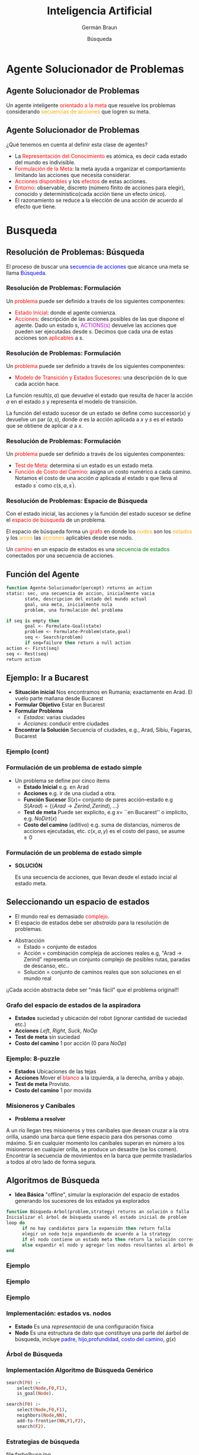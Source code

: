 #+REVEAL_INIT_OPTIONS: width:1200, height:800, margin: 0.1, minScale:0.2, maxScale:2.5, transition:'none'
#+OPTIONS: toc:nil num:nil
#+REVEAL_THEME: moon
#+REVEAL_HLEVEL: 2
#+REVEAL_HEAD_PREAMBLE: <meta name="description" content="Org-Reveal Introduction.">
#+REVEAL_POSTAMBLE: <p> Created by yjwen. </p>
#+REVEAL_PLUGINS: (markdown notes)
#+REVEAL_EXTRA_CSS: ./local.css
#+REVEAL_ROOT: https://cdn.jsdelivr.net/npm/reveal.js

#+MACRO: color @@html:<font color="$1">$2</font>@@

#+TITLE: Inteligencia Artificial
#+DATE:  Búsqueda
#+AUTHOR: Germán Braun
#+EMAIL: german.braun@fi.uncoma.edu.ar



* Agente Solucionador de Problemas

** Agente Solucionador de Problemas

Un agente inteligente {{{color(red,orientado a la meta)}}} que resuelve los problemas
considerando {{{color(orange,secuencias de acciones)}}} que logren su meta.

** Agente Solucionador de Problemas
¿Qué tenemos en cuenta al definir esta clase de agentes?

 - La {{{color(red,Representación del Conocimiento)}}} es atómica, es decir cada estado del mundo es indivisible.
 - {{{color(red,Formulación de la Meta)}}}: la meta ayuda a organizar el comportamiento limitando las acciones que necesita considerar. 
 - {{{color(red,Acciones disponibles)}}} y los {{{color(red,efectos)}}} de estas acciones.
 - {{{color(red,Entorno)}}}: observable, discreto (número finito de acciones para elegir), conocido y determínistico(cada acción tiene un efecto único).
 - El razonamiento se reduce a la elección de una acción de acuerdo al efecto que tiene.

* Busqueda

** Resolución de Problemas: Búsqueda

El proceso de buscar una {{{color(blue,secuencia de acciones)}}} que alcance una meta se llama
{{{color(blue,Búsqueda)}}}.

*** Resolución de Problemas: Formulación

Un {{{color(red,problema)}}} puede ser definido a través de los siguientes componentes:
- {{{color(red,Estado Inicial)}}}: donde el agente comienza.
- {{{color(red,Acciones)}}}: descripción de las acciones posibles de
  las que dispone el agente. Dado un estado $s$,
  {{{color(colorgreen,ACTIONS(s))}}} devuelve las acciones que pueden
  ser ejecutadas desde $s$. Decimos que cada una de estas acciones son
  {{{color(red,aplicables)}}} a $s$.


*** Resolución de Problemas: Formulación
Un {{{color(red,problema)}}} puede ser definido a través de los siguientes componentes:
-  {{{color(red,Modelo de Transición y Estados Sucesores)}}}: una descripción de lo que cada acción hace.
La función result$(s,a)$ que devuelve el estado que resulta de hacer la
acción $a$  en el estado $s$ y representa el modelo de transición.

La función del estado sucesor de un estado se define como  successor$(x)$ y
devuelve un par $(a, s)$, donde $a$ es la acción aplicada a $x$ y $s$ es el estado que se obtiene de
aplicar $a$ a $x$.



*** Resolución de Problemas: Formulación

Un {{{color(red,problema)}}} puede ser definido a través de los siguientes componentes:
- {{{color(red,Test de Meta)}}}: determina si un estado es un estado meta.
-  {{{color(red,Función de Costo del Camino)}}}: asigna un costo numérico a cada camino. Notamos el costo de una acción $a$ aplicada al estado $s$ que lleva al estado $s^{\prime}$ como  $c(s,a,s^{\prime})$.

*** Resolución de Problemas: Espacio de Búsqueda

Con  el estado inicial, las acciones y la función del estado sucesor se define el {{{color(red,espacio de búsqueda)}}} de un problema.

#+ATTR_REVEAL: :frag t
El espacio de búsqueda forma un {{{color(red,grafo)}}} en donde los  {{{color(orange,nodos)}}} son los 
{{{color(orange,estados)}}} y los  {{{color(orange,arcos)}}} las  {{{color(orange,acciones)}}}
aplicables desde ese nodo.

#+ATTR_REVEAL: :frag t
Un {{{color(red,camino)}}} en un espacio de estados es una  {{{color(green,secuencia de estados)}}}
conectados por una secuencia de acciones.

** Función del Agente

#+BEGIN_SRC pascal
function Agente-Solucionador(percept) returns an action
static: sec, una secuencia de accion, inicialmente vacia
       state, descripcion del estado del mundo actual
       goal, una meta, inicialmente nula
       problem, una formulación del problema

if seq is empty then 
       goal <- Formulate-Goal(state)
       problem <- Formulate-Problem(state,goal)
       seq <- Search(problem) 
       if seq=failure then return a null action
action <- First(seq)
seq <- Rest(seq)
return action
#+END_SRC

** Ejemplo: Ir a Bucarest

#+ATTR_REVEAL: :frag (roll-in roll-in roll-in roll-in )
- *Situación inicial* Nos encontramos en Rumania; exactamente en  Arad. El vuelo parte mañana desde Bucarest
- *Formular Objetivo*  Estar en Bucarest
- *Formular Problema*
  - /Estados/: varias ciudades
  - /Acciones/: conducir entre ciudades
- *Encontrar la Solución* Secuencia of ciudades, e.g., Arad, Sibiu, Fagaras, Bucarest   


*** Ejemplo (cont)

[[file:mapa.png]]

*** Formulación de un problema de estado simple

- Un problema se define por cinco items
  - *Estado Inicial* e.g. en Arad
  - *Acciones* e.g. ir de una ciudad a otra.
  - *Función Sucesor* $S(x) =$ conjunto de pares acción--estado  e.g $S(Arad) = \{\langle Arad\to Zerind, Zerind\rangle, \ldots \}$
  - *Test de meta* Puede ser explícito, e.g $x =$ ``en Bucarest'' o implícito, e.g. $NoDirt(x)$
  - *Costo del camino* (aditivo) e.g. suma de distancias, números de acciones ejecutadas, etc. $c(x,a,y)$ es el costo del paso, se asume $\geq 0$

*** Formulación de un problema de estado simple

 - *SOLUCIÓN* 

  Es una secuencia de acciones, que llevan desde el
  estado incial al estado meta.

** Seleccionando un espacio de estados

- El mundo real es demasiado {{{color(red,complejo)}}}.
- El espacio de estados debe ser /abstraído/ para la resolución de problemas.

#+ATTR_REVEAL: :frag t
- Abstracción
  - Estado = conjunto de estados
  - Acción = combinación compleja de acciones reales e.g, "Arad $\to$ Zerind" representa un conjunto complejo de posibles rutas,
    paradas de descanso, etc..
  - Solución = conjunto de caminos reales que son soluciones en el mundo real

#+ATTR_REVEAL: :frag t
¡¡Cada acción abstracta debe ser "más fácil" que el problema original!!

*** Grafo del espacio de estados de la aspiradora

[[file:vacuum2-paths.png]]

#+ATTR_REVEAL: :frag (roll-in roll-in roll-in roll-in )
- *Estados*  suciedad y ubicación del robot (ignorar cantidad de suciedad etc.)
- *Acciones* $Left$, $Right$, $Suck$, $NoOp$
- *Test de meta* sin suciedad
- *Costo del camino* 1 por acción (0 para $NoOp$)


*** Ejemplo: 8-puzzle

[[file:8puzzle.png]]

#+ATTR_REVEAL: :frag (roll-in roll-in roll-in roll-in )
- *Estados*  Ubicaciones de las tejas
- *Acciones* Mover el {{{color(red,blanco)}}} a la izquierda, a la derecha, arriba y abajo.
- *Test de meta* Provisto.
- *Costo del camino* 1 por movida

*** Misioneros y Caníbales

- *Problema a resolver*

A un río llegan tres misioneros y tres caníbales que desean cruzar a la otra orilla, usando una
barca que tiene espacio para dos personas como máximo. Si en cualquier momento los caníbales superan
en número a los misioneros en cualquier orilla, se produce un desastre (se los comen). Encontrar la
secuencia de movimientos en la barca que permite trasladarlos a todos al otro lado de forma segura.

[[file:canibales.jpg]]

** Algoritmos de Búsqueda

- *Idea Básica* 
   "offline", simular la exploración del espacio de estados generando los sucesores de los estados ya explorados

#+BEGIN_SRC pascal
function Búsqueda-Arbol(problem,strategy) returns an solución o falla
Inicializar el árbol de búsqueda usando el estado inicial de problem
loop do 
      if no hay candidatos para la expansión then return falla
      elegir un nodo hoja expandiendo de acuerdo a la strategy 
      if el nodo contiene un estado meta then return la solución correspondiente
      else expandir el nodo y agregar los nodos resultantes al árbol de búsqueda
end
#+END_SRC

*** Ejemplo

[[file:search-map1c.jpg]]

*** Ejemplo

[[file:search-map2c.jpg]]

*** Ejemplo

[[file:search-map3c.jpg]]

*** Implementación: estados vs. nodos

- *Estado*
    Es una /representació/  de una configuración física
- *Nodo*
    Es una estructura de dato que constituye una parte del áarbol de
    búsqueda, incluye {{{color(blue,padre)}}}, {{{color(blue,hijo)}}},{{{color(blue,profundidad)}}}, {{{color(blue,costo del camino)}}}, $g(x)$    

[[file:state-vs-node.png]]


*** Árbol de Búsqueda

[[file:farbolbusq.jpg]]

*** Implementación Algoritmo de Búsqueda Genérico
    #+REVEAL_HTML: <div style="font-size: 140%;">
#+BEGIN_SRC prolog
      search(F0) :-
          select(Node,F0,F1),
          is_goal(Node).

      search(F0) :-
          select(Node,F0,F1),
          neighbors(Node,NN),
          add-to-frontier(NN,F1,F2),
          search(F2).
#+END_SRC 
    #+REVEAL_HTML: </div>
*** Estrategias de búsqueda

file:farbolbusq.jpg

Una estrategia es definida eligiendo el {{{color(red,orden de la expansión de los nodos)}}}

*** Estrategias de búsqueda

- Las estrategias son evaluadas según las siguientes dimensiones:
  - *Completitud*  Garantizar encontrar una solución siempre y cuando ésta exista.
  - *Optimalidad*  Garantiza encontrar siempre la solución de menor costo.    
  - *Complejidad Temporal*   Número de nodos generados.
  - *Complejidad Espacial*   Máximo número de nodos en memoria.

*** Estrategias de búsqueda
- La complejidad es medida en términos de 
  - $b$:  máximo factor de ramificación
  - $d$:  profundidad de la solución de menor costo
  - $m$: máxima profundidad del espacio de estados (puede ser $\infty$)

** Estrategias de Búsqueda No Informadas (Ciegas)


  - Primero en anchura (Breadth-first search)
  - Costo uniforme (Uniform-cost search)
  - Primero en profundidad (Depth-first search)
  - Profundidad límite (Depth-limited search) 
  - Iterativa en profundidad (Iterative deepening search)

*** Primero en Anchura - Breadth-First
- Expande los nodos no expandidos más cercanos.
- {{{color(green,Implementación)}}}: La /frontera/ es un cola FIFO, i.e., los sucesores nuevos van al final

[[file:bfs-progress1.jpg]]

*** Primero en Anchura - Breadth-First
- Expande los nodos no expandidos más cercanos.
- {{{color(green,Implementación)}}}: La /frontera/ es un cola FIFO, i.e., los sucesores nuevos van al final

[[file:bfs-progress2.jpg]]

*** Primero en Anchura - Breadth-First
- Expande los nodos no expandidos más cercanos.
- {{{color(green,Implementación)}}}: La /frontera/ es un cola FIFO, i.e., los sucesores nuevos van al final

[[file:bfs-progress3.jpg]]

*** Primero en Anchura - Breadth-First
- Expande los nodos no expandidos más cercanos.
- {{{color(green,Implementación)}}}: La /frontera/ es un cola FIFO, i.e., los sucesores nuevos van al final

[[file:bfs-progress4.jpg]]

*** Breadth-First

[[file:farbolbreadth.jpg]]

*** Propiedades de Breadth-First

- *¿Completo?:* Si (si $b$ es finito)
- *¿Tiempo?:* $1+b+b^2+b^3+\ldots +b^d. O(b^{d})$, i.e., exp. en $d$
- *¿Espacio?:* $O(b^{d+1})$ (conserva todo nodo en memoria)
- *¿Óptimo?:* Si, si el costo = 1 por paso. No lo es en general

  - *Espacio: su gran problema* Supongamos que podemos generar 1
    millón de nodos por segundo y que ese nodo requiere 1000
    bytes. Entonces por ejemplo con un factor de ramificación $b=10$,
    a profundidad 10 se requiere de $10^{10}$ lo que requiere 3 horas
    y 10 terabytes. A profundidad $d=16$ son $10^{16}$, que requiere
    un tiempo de 350 años y 10 hexabytes. :(



*** Costo-uniforme

- Expande el nodo no expandido que tenga el menor costo.
- {{{color(green,Implementación)}}}: La /frontera/ es un cola ordenada
  por costo del camino, de menor a mayor, equivalente a Breadth-First
  si los costos son todos iguales.

- *¿Completo?:* Si (si el costo es $\geq \epsilon$)
- *¿Tiempo?:* $O(b^{C^*/\epsilon})$ donde $C^*$ es el costo de la solución óptima
- *¿Espacio?:* $O(b^{C^*/\epsilon})$ donde $C^*$ es el costo de la solución óptima
- *¿Óptimo?:* Si.Los nodos son expandidos en orden creciente de $g(n)$.


*** Primero en Profundidad - Depth-First
- Expande los nodos no expandidos más profundos.
- {{{color(green,Implementación)}}}: La /frontera/ es un cola LIFO, i.e., los sucesores nuevos van al frente

[[file:dfs-progress01.jpg]]

*** Primero en Profundidad - Depth-First
- Expande los nodos no expandidos más profundoss.
- {{{color(green,Implementación)}}}: La /frontera/ es un cola LIFO, i.e., los sucesores nuevos van al frente

[[file:dfs-progress02.jpg]]

*** Primero en Profundidad - Depth-First
- Expande los nodos no expandidos más profundoss.
- {{{color(green,Implementación)}}}: La /frontera/ es un cola LIFO, i.e., los sucesores nuevos van al frente

[[file:dfs-progress03.jpg]]

*** Primero en Profundidad - Depth-First
- Expande los nodos no expandidos más profundoss.
- {{{color(green,Implementación)}}}: La /frontera/ es un cola LIFO, i.e., los sucesores nuevos van al frente

[[file:dfs-progress04.jpg]]

*** Primero en Profundidad - Depth-First
- Expande los nodos no expandidos más profundoss.
- {{{color(green,Implementación)}}}: La /frontera/ es un cola LIFO, i.e., los sucesores nuevos van al frente

[[file:dfs-progress05.jpg]]

*** Primero en Profundidad - Depth-First
- Expande los nodos no expandidos más profundoss.
- {{{color(green,Implementación)}}}: La /frontera/ es un cola LIFO, i.e., los sucesores nuevos van al frente

[[file:dfs-progress06.jpg]]

*** Primero en Profundidad - Depth-First
- Expande los nodos no expandidos más profundoss.
- {{{color(green,Implementación)}}}: La /frontera/ es un cola LIFO, i.e., los sucesores nuevos van al frente

[[file:dfs-progress07.jpg]]

*** Primero en Profundidad - Depth-First
- Expande los nodos no expandidos más profundoss.
- {{{color(green,Implementación)}}}: La /frontera/ es un cola LIFO, i.e., los sucesores nuevos van al frente

[[file:dfs-progress08.jpg]]

*** Primero en Profundidad - Depth-First
- Expande los nodos no expandidos más profundoss.
- {{{color(green,Implementación)}}}: La /frontera/ es un cola LIFO, i.e., los sucesores nuevos van al frente

[[file:dfs-progress09.jpg]]

*** Primero en Profundidad - Depth-First
- Expande los nodos no expandidos más profundoss.
- {{{color(green,Implementación)}}}: La /frontera/ es un cola LIFO, i.e., los sucesores nuevos van al frente

[[file:dfs-progress10.jpg]]

*** Primero en Profundidad - Depth-First
- Expande los nodos no expandidos más profundoss.
- {{{color(green,Implementación)}}}: La /frontera/ es un cola LIFO, i.e., los sucesores nuevos van al frente

[[file:dfs-progress11.jpg]]

*** Primero en Profundidad - Depth-First
- Expande los nodos no expandidos más profundoss.
- {{{color(green,Implementación)}}}: La /frontera/ es un cola LIFO, i.e., los sucesores nuevos van al frente

[[file:dfs-progress12.jpg]]

*** Espacio de Búsqueda recorrido con depth-first

[[file:farboldepth.jpg]]

*** Propiedades de depth-first

- *¿Completo?:* No, falla en espacios de
  profundidad infinita, espacios con ciclos. Se puede modificar para
  evitar estados repetidos a lo largo del camino $\Rightarrow$ completo en
  espacios finitos.
- *¿Tiempo?:* terrible si $m$ es mucho más grande que $d$, pero si las
  soluciones son densas, puede ser mucho más rápido que Breadth-First.
- *¿Espacio?:* $O(bm)$ i.e, ¡¡espacio lineal!! :)
- *¿Óptimo?:* No



***  Búsqueda con Profundidad Limitada - Depth-limited Search

- Igual a depth-first con un límite de profundidad $l$.
- Esto es,  los  nodos de profundidad $l$ no se expanden, aún cuando tengan sucesores.

*** Búsqueda Iterative Deepening

[[file:ids-progress1.jpg]]

*** Búsqueda Iterative Deepening

[[file:ids-progress2.jpg]]

*** Búsqueda Iterative Deepening

[[file:ids-progress3.jpg]]

*** Búsqueda Iterative Deepening

[[file:ids-progress4.jpg]]

*** Propiedades de iterative deepening

- *¿Completo?:* Si
- *¿Tiempo?:* $(d+1)b^0 + d b^1 + (d-1)b^2 + \ldots + b^d = O(b^d)$
- *¿Espacio?:* $O(bd)$
- *¿Óptimo?:* Si, si el costo = 1, puede ser modificado para explorar costo uniforme.

IDS funciona mejor porque los otros nodos a la profundidad $d$ no se expanden.

BFS puede ser modificado para aplicar el test de meta cuando un nodo es /generado/.

** Búsqueda Bidireccional
Búsqueda simultánea desde el estado inicial y el final.

[[file:bidireccional.png]]

*** Búsqueda Bidireccional

- Condicionantes:
  - Las acciones  deben ser reversibles.
  - Problemas si hay varias soluciones.
  - Debe haber comprobación eficiente del encuentro.

*** Propiedades de la Búsqueda Bidireccional

- *¿Completo?:* Si, si $b$ es finito y en ambos sentidos se utiliza búsqueda breadth-first.
- *¿Tiempo?:* $O(b^{d/2})$
- *¿Espacio?:* $O(b^{d/2})$
- *¿Óptimo?:* Si, si el costo es idéntico en cada paso y en ambos sentidos se utiliza búsqueda breadth-first.

** Resumen de los algoritmos
 #+REVEAL_HTML: <div style="font-size: 85%;">   

   
| Criterio  | Breadth-First | Uniform-Cost                 | Depth-First | Depth-Limited | Iterative-Deepening | Bidireccional |
|-----------+---------------+------------------------------+-------------+---------------+---------------------+---------------|
| ¿Completo | Si$^1$        | Si                           | No          | Si, si $l>d$  | Si                  | SI            |
| Tiempo    | $b^{d+1}$     | $b^{C^*/\epsilon}$           | $b^m$       | $b^l$         | $b^d$               | $b^{d/2}$     |
| Espacio   | $b^{d+1}$     | $b^{C^*/\epsilon}$           | $bm$        | $bl$          | $bd$                | $b^{d/2}$     |
| ¿Optimo?  | Si$^1$        | Si                           | No          | No            | Si$^1$              | Si$^1$        |


  1 Óptimo si el costo de cada paso es idéntico.

** Estados repetidos

- Los Algoritmos que olvidan su historia están condenados a repetirlos.
- No detectar estados repetidos puede transformar un problema lineal en uno exponencial!!

[[file:ribbon-space.png]]

** Conclusiones

- La formulación de problemas requiere usualmente abstraerse de los detalles del mundo real para definir un espacio de estados que pueda ser explorado fácilmente.
- Variedad de estrategias de búsqueda ciegas.
- Iterative deepening  usa solo espacio lineal y no mucho más tiempo  que los otros algoritmos ciegos.
- Busqueda en Grafos puede ser exponencialmente más eficiente que la búsqueda en árboles.


